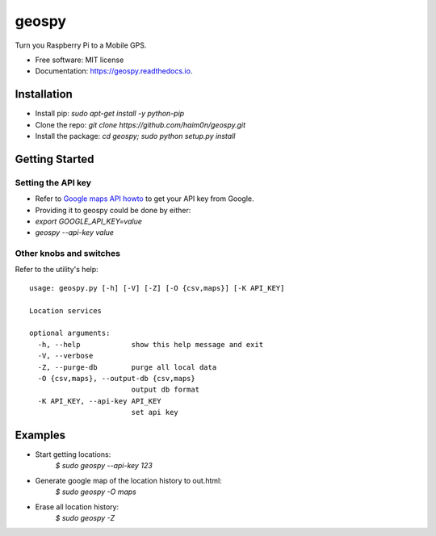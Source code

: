 ======
geospy
======


.. image:: https://img.shields.io/pypi/v/geospy.svg
        :target: https://pypi.python.org/pypi/geospy

.. image:: https://img.shields.io/travis/haim0n/geospy.svg
        :target: https://travis-ci.org/haim0n/geospy

.. image:: https://readthedocs.org/projects/geospy/badge/?version=latest
        :target: https://geospy.readthedocs.io/en/latest/?badge=latest
        :alt: Documentation Status

.. image:: https://pyup.io/repos/github/haim0n/geospy/shield.svg
     :target: https://pyup.io/repos/github/haim0n/geospy/
     :alt: Updates



Turn you Raspberry Pi to a Mobile GPS.

* Free software: MIT license
* Documentation: https://geospy.readthedocs.io.

Installation
------------
* Install pip: `sudo apt-get install -y python-pip`
* Clone the repo: `git clone https://github.com/haim0n/geospy.git`
* Install the package: `cd geospy; sudo python setup.py install`

Getting Started
---------------

Setting the API key
===================
* Refer to `Google maps API howto <https://developers.google.com/maps/documentation/javascript/get-api-key]>`_ to get your API key from Google.

* Providing it to geospy could be done by either:
* `export GOOGLE_API_KEY=value`
* `geospy --api-key value`

Other knobs and switches
========================
Refer to the utility's help::

    usage: geospy.py [-h] [-V] [-Z] [-O {csv,maps}] [-K API_KEY]

    Location services

    optional arguments:
      -h, --help            show this help message and exit
      -V, --verbose
      -Z, --purge-db        purge all local data
      -O {csv,maps}, --output-db {csv,maps}
                            output db format
      -K API_KEY, --api-key API_KEY
                            set api key



Examples
--------
* Start getting locations:
    `$ sudo geospy --api-key 123`

* Generate google map of the location history to out.html:
    `$ sudo geospy -O maps`

* Erase all location history:
    `$ sudo geospy -Z`

